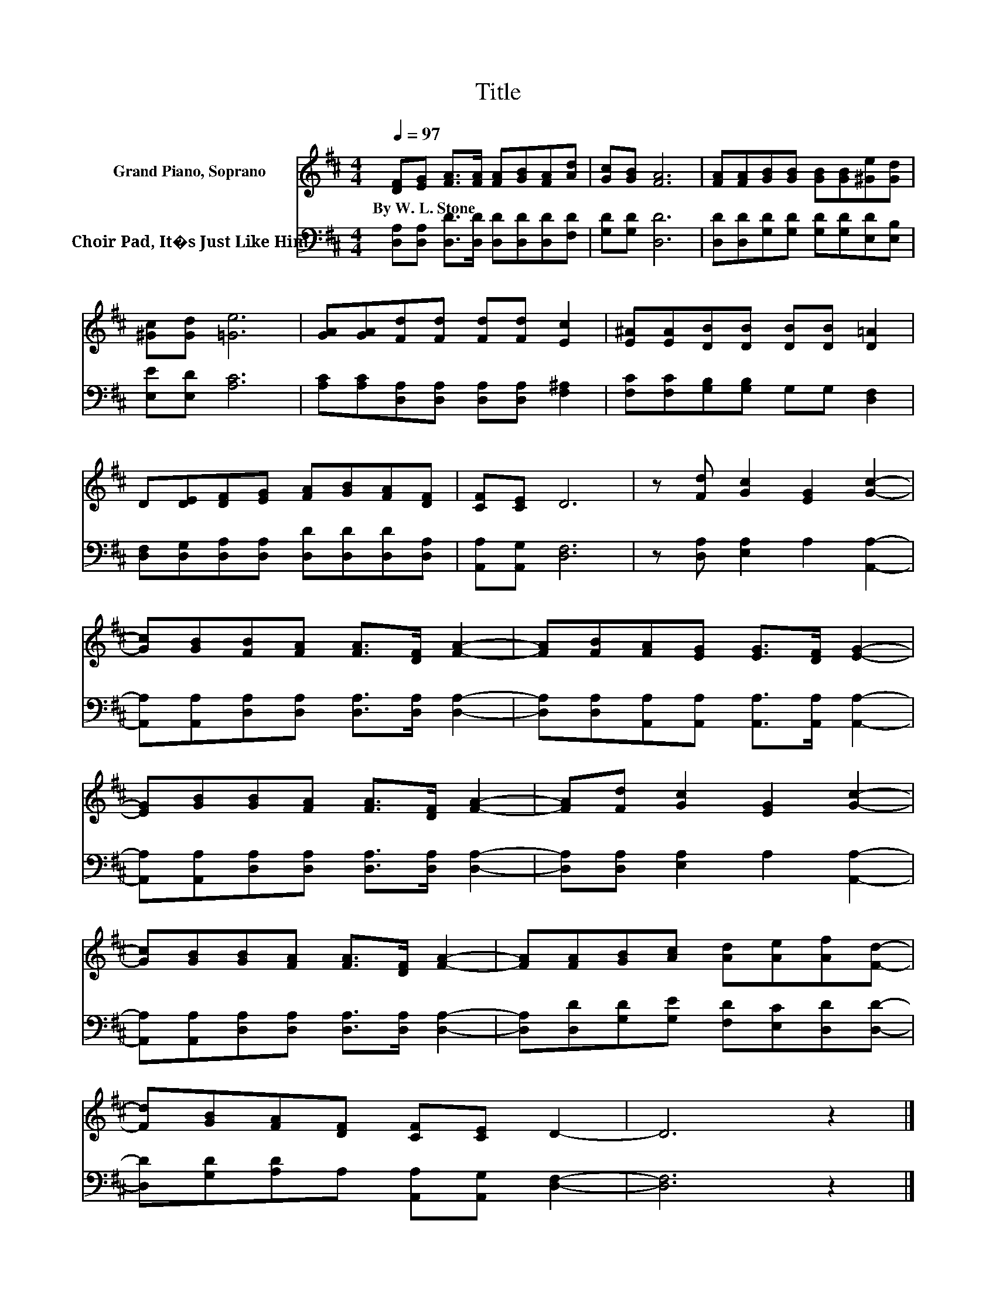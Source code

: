 X:1
T:Title
%%score 1 2
L:1/8
Q:1/4=97
M:4/4
K:D
V:1 treble nm="Grand Piano, Soprano"
V:2 bass nm="Choir Pad, It�s Just Like Him"
V:1
 [DF][EG] [FA]>[FA] [FA][GB][FA][Ad] | [Gc][GB] [FA]6 | [FA][FA][GB][GB] [GB][GB][^Ge][Gd] | %3
w: By~W.~L.~Stone * * * * * * *|||
 [^Gc][Gd] [=Ge]6 | [GA][GA][Fd][Fd] [Fd][Fd] [Ec]2 | [E^A][EA][DB][DB] [DB][DB] [D=A]2 | %6
w: |||
 D[DE][DF][EG] [FA][GB][FA][DF] | [CF][CE] D6 | z [Fd] [Gc]2 [EG]2 [Gc]2- | %9
w: |||
 [Gc][GB][FB][FA] [FA]>[DF] [FA]2- | [FA][FB][FA][EG] [EG]>[DF] [EG]2- | %11
w: ||
 [EG][GB][GB][FA] [FA]>[DF] [FA]2- | [FA][Fd] [Gc]2 [EG]2 [Gc]2- | %13
w: ||
 [Gc][GB][GB][FA] [FA]>[DF] [FA]2- | [FA][FA][GB][Ac] [Ad][Ae][Af][Fd]- | %15
w: ||
 [Fd][GB][FA][DF] [CF][CE] D2- | D6 z2 |] %17
w: ||
V:2
 [D,A,][D,A,] [D,D]>[D,D] [D,D][D,D][D,D][F,D] | [G,D][G,D] [D,D]6 | %2
 [D,D][D,D][G,D][G,D] [G,D][G,D][E,D][E,B,] | [E,E][E,D] [A,C]6 | %4
 [A,C][A,C][D,A,][D,A,] [D,A,][D,A,] [F,^A,]2 | [F,C][F,C][G,B,][G,B,] G,G, [D,F,]2 | %6
 [D,F,][D,G,][D,A,][D,A,] [D,D][D,D][D,D][D,A,] | [A,,A,][A,,G,] [D,F,]6 | %8
 z [D,A,] [E,A,]2 A,2 [A,,A,]2- | [A,,A,][A,,A,][D,A,][D,A,] [D,A,]>[D,A,] [D,A,]2- | %10
 [D,A,][D,A,][A,,A,][A,,A,] [A,,A,]>[A,,A,] [A,,A,]2- | %11
 [A,,A,][A,,A,][D,A,][D,A,] [D,A,]>[D,A,] [D,A,]2- | [D,A,][D,A,] [E,A,]2 A,2 [A,,A,]2- | %13
 [A,,A,][A,,A,][D,A,][D,A,] [D,A,]>[D,A,] [D,A,]2- | [D,A,][D,D][G,D][G,E] [F,D][E,C][D,D][D,D]- | %15
 [D,D][G,D][A,D]A, [A,,A,][A,,G,] [D,F,]2- | [D,F,]6 z2 |] %17

